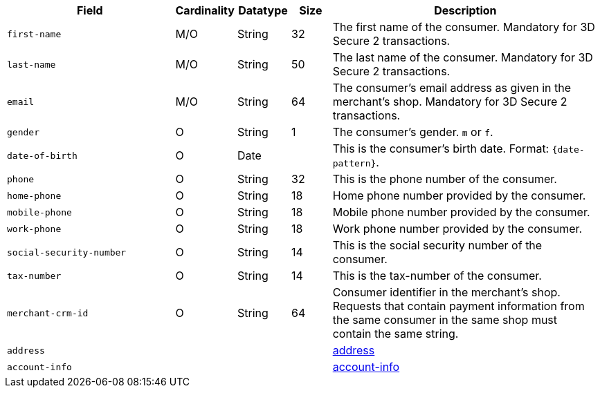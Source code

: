 [cols="30m,6,9,7,48a"]
|===
| Field | Cardinality | Datatype | Size | Description

|first-name 
|M/O 
|String 
|32 
|The first name of the consumer. Mandatory for 3D Secure 2 transactions.

|last-name 
|M/O 
|String 
|50 
| The last name of the consumer. Mandatory for 3D Secure 2 transactions.

|email 
|M/O 
|String 
|64 
|The consumer’s email address as given in the merchant’s shop. Mandatory for 3D Secure 2 transactions.

|gender 
|O 
|String 
|1 
|The consumer's gender. ``m`` or ``f``.

|date-of-birth 
|O 
|Date 
|  
|This is the consumer's birth date. Format: ``{date-pattern}``.

|phone 
|O 
|String 
|32 
|This is the phone number of the consumer.

|home-phone
|O 
|String
|18
|Home phone number provided by the consumer.  

|mobile-phone
|O 
|String
|18
|Mobile phone number provided by the consumer. 

|work-phone
|O 
|String
|18
|Work phone number provided by the consumer. 

|social-security-number 
|O 
|String 
|14 
|This is the social security number of the consumer.

|tax-number 
|O 
|String 
|14 
|This is the tax-number of the consumer.

|merchant-crm-id 
|O 
|String 
|64 
|Consumer identifier in the merchant’s shop. Requests that contain payment information from the same consumer in the same shop must contain the same string.

4+|address 
|<<CC_Fields_xmlelements_request_address, address>>

4+|account-info 
|<<CC_Fields_xmlelements_request_accountinfo, account-info>>
|===